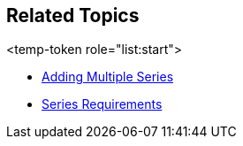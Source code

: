 [[RelatedTopics]]
== Related Topics

<temp-token role="list:start">

ifdef::xam_xf_ex,android,winforms[]
* link:9a664e4b-d479-424c-a3cf-d7d051ff0788[Scatter Bubble Series]

endif::xam_xf_ex,android,winforms[]

ifdef::xam_xf_ex[]
* link:128868e3-9616-4bfc-a660-fe8cdfa19293[High Density Scatter Series]

endif::xam_xf_ex[]

* link:a3dde4c0-c34f-4561-90fa-0f9f010ca3e4[Adding Multiple Series]
* link:ef9a7c2d-a9c4-49d0-b6d9-c2ab9c00df50[Series Requirements]